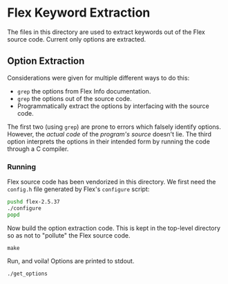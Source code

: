 * Flex Keyword Extraction

The files in this directory are used to extract keywords out of the Flex source code. Current only options are extracted.

** Option Extraction

Considerations were given for multiple different ways to do this:

- =grep= the options from Flex Info documentation.
- =grep= the options out of the source code.
- Programmatically extract the options by interfacing with the source code.

The first two (using =grep=) are prone to errors which falsely
identify options. However, the /actual code/ of the /program's source/
doesn't lie. The third option interprets the options in their intended
form by running the code through a C compiler.

*** Running

Flex source code has been vendorized in this directory. We first need
the =config.h= file generated by Flex's =configure= script:

#+BEGIN_SRC bash
pushd flex-2.5.37
./configure
popd
#+END_SRC

Now build the option extraction code. This is kept in the top-level
directory so as not to "pollute" the Flex source code.
: make

Run, and voila! Options are printed to stdout.
: ./get_options
